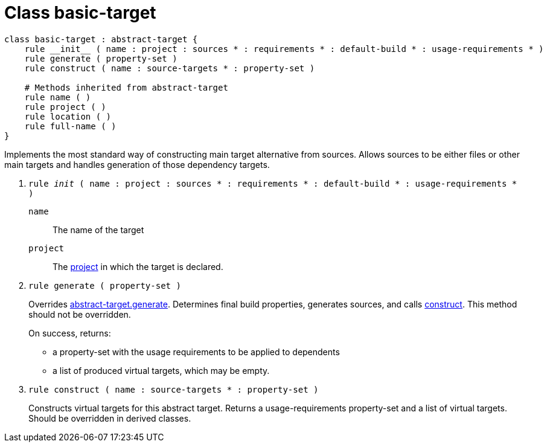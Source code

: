 [[bbv2.reference.class.basic-target]]
= Class basic-target

[source]
----
class basic-target : abstract-target {
    rule __init__ ( name : project : sources * : requirements * : default-build * : usage-requirements * )  
    rule generate ( property-set )
    rule construct ( name : source-targets * : property-set )

    # Methods inherited from abstract-target
    rule name ( )
    rule project ( )
    rule location ( )
    rule full-name ( )
}
----

Implements the most standard way of constructing main target alternative
from sources. Allows sources to be either files or other main targets
and handles generation of those dependency targets.

--
1. `rule __init__ ( name : project : sources * : requirements * : default-build * : usage-requirements * )`
+
`name`::
  The name of the target
`project`::
  The link:#bbv2.reference.class.project-target[project] in which the
  target is declared.

2. [[bbv2.reference.class.basic-target.generate]] `rule generate ( property-set )`
+
Overrides
link:#bbv2.reference.class.abstract-target.generate[abstract-target.generate].
Determines final build properties, generates sources, and calls
link:#bbv2.reference.class.basic-target.construct[construct]. This
method should not be overridden.
+
On success, returns:
+
* a property-set with the usage requirements to be applied to dependents
* a list of produced virtual targets, which may be empty.

3. [[bbv2.reference.class.basic-target.construct]] `rule construct ( name : source-targets * : property-set )`
+
Constructs virtual targets for this abstract target. Returns a
usage-requirements property-set and a list of virtual targets. Should be
overridden in derived classes.
--
